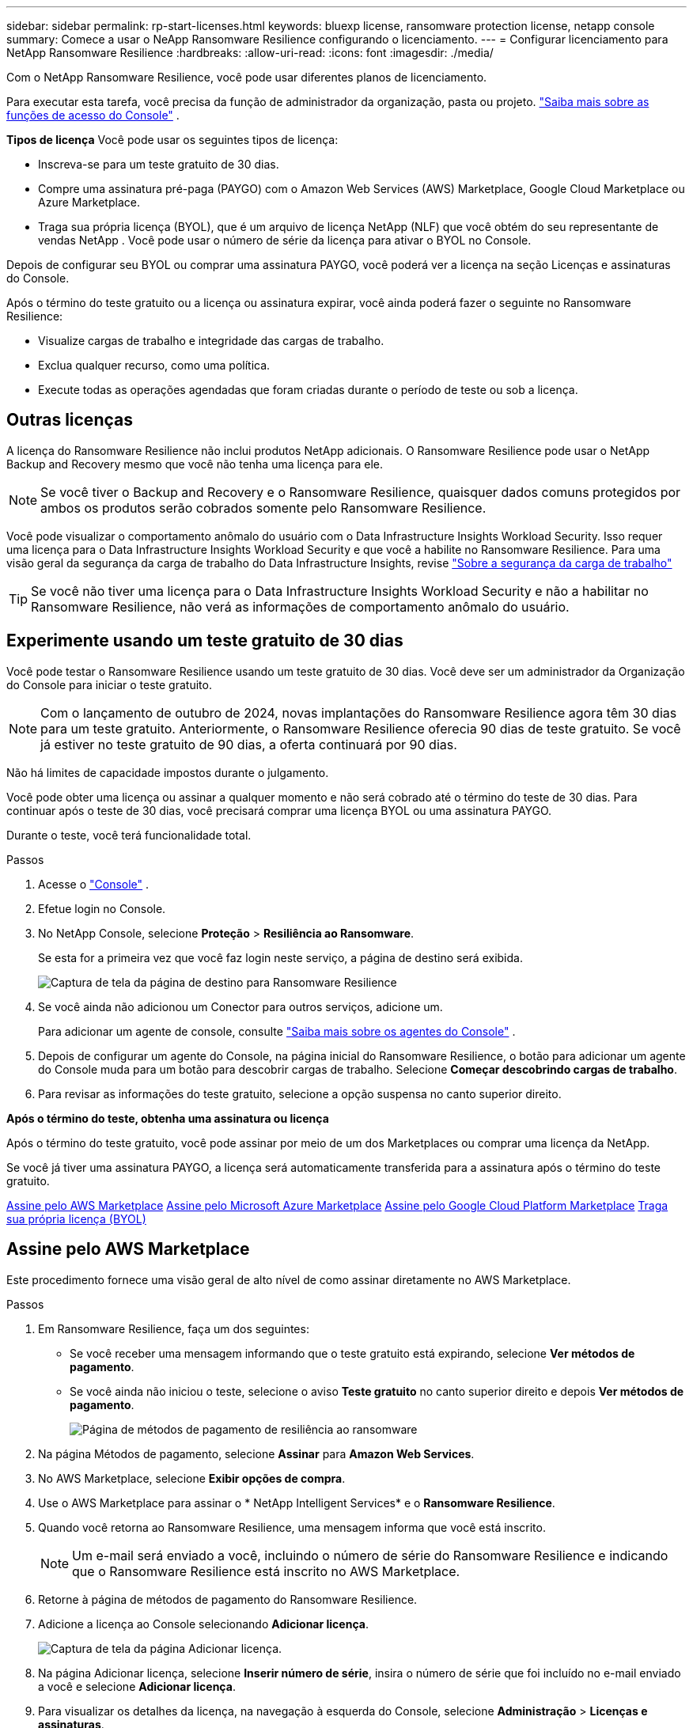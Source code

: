 ---
sidebar: sidebar 
permalink: rp-start-licenses.html 
keywords: bluexp license, ransomware protection license, netapp console 
summary: Comece a usar o NeApp Ransomware Resilience configurando o licenciamento. 
---
= Configurar licenciamento para NetApp Ransomware Resilience
:hardbreaks:
:allow-uri-read: 
:icons: font
:imagesdir: ./media/


[role="lead"]
Com o NetApp Ransomware Resilience, você pode usar diferentes planos de licenciamento.

Para executar esta tarefa, você precisa da função de administrador da organização, pasta ou projeto. https://docs.netapp.com/us-en/bluexp-setup-admin/reference-iam-predefined-roles.html["Saiba mais sobre as funções de acesso do Console"^] .

*Tipos de licença* Você pode usar os seguintes tipos de licença:

* Inscreva-se para um teste gratuito de 30 dias.
* Compre uma assinatura pré-paga (PAYGO) com o Amazon Web Services (AWS) Marketplace, Google Cloud Marketplace ou Azure Marketplace.
* Traga sua própria licença (BYOL), que é um arquivo de licença NetApp (NLF) que você obtém do seu representante de vendas NetApp . Você pode usar o número de série da licença para ativar o BYOL no Console.


Depois de configurar seu BYOL ou comprar uma assinatura PAYGO, você poderá ver a licença na seção Licenças e assinaturas do Console.

Após o término do teste gratuito ou a licença ou assinatura expirar, você ainda poderá fazer o seguinte no Ransomware Resilience:

* Visualize cargas de trabalho e integridade das cargas de trabalho.
* Exclua qualquer recurso, como uma política.
* Execute todas as operações agendadas que foram criadas durante o período de teste ou sob a licença.




== Outras licenças

A licença do Ransomware Resilience não inclui produtos NetApp adicionais.  O Ransomware Resilience pode usar o NetApp Backup and Recovery mesmo que você não tenha uma licença para ele.


NOTE: Se você tiver o Backup and Recovery e o Ransomware Resilience, quaisquer dados comuns protegidos por ambos os produtos serão cobrados somente pelo Ransomware Resilience.

Você pode visualizar o comportamento anômalo do usuário com o Data Infrastructure Insights Workload Security.  Isso requer uma licença para o Data Infrastructure Insights Workload Security e que você a habilite no Ransomware Resilience.  Para uma visão geral da segurança da carga de trabalho do Data Infrastructure Insights, revise https://docs.netapp.com/us-en/data-infrastructure-insights/cs_intro.html["Sobre a segurança da carga de trabalho"^]


TIP: Se você não tiver uma licença para o Data Infrastructure Insights Workload Security e não a habilitar no Ransomware Resilience, não verá as informações de comportamento anômalo do usuário.



== Experimente usando um teste gratuito de 30 dias

Você pode testar o Ransomware Resilience usando um teste gratuito de 30 dias.  Você deve ser um administrador da Organização do Console para iniciar o teste gratuito.


NOTE: Com o lançamento de outubro de 2024, novas implantações do Ransomware Resilience agora têm 30 dias para um teste gratuito.  Anteriormente, o Ransomware Resilience oferecia 90 dias de teste gratuito.  Se você já estiver no teste gratuito de 90 dias, a oferta continuará por 90 dias.

Não há limites de capacidade impostos durante o julgamento.

Você pode obter uma licença ou assinar a qualquer momento e não será cobrado até o término do teste de 30 dias.  Para continuar após o teste de 30 dias, você precisará comprar uma licença BYOL ou uma assinatura PAYGO.

Durante o teste, você terá funcionalidade total.

.Passos
. Acesse o https://console.netapp.com/["Console"^] .
. Efetue login no Console.
. No NetApp Console, selecione *Proteção* > *Resiliência ao Ransomware*.
+
Se esta for a primeira vez que você faz login neste serviço, a página de destino será exibida.

+
image:screen-landing.png["Captura de tela da página de destino para Ransomware Resilience"]

. Se você ainda não adicionou um Conector para outros serviços, adicione um.
+
Para adicionar um agente de console, consulte https://docs.netapp.com/us-en/bluexp-setup-admin/concept-connectors.html["Saiba mais sobre os agentes do Console"^] .

. Depois de configurar um agente do Console, na página inicial do Ransomware Resilience, o botão para adicionar um agente do Console muda para um botão para descobrir cargas de trabalho.  Selecione *Começar descobrindo cargas de trabalho*.
. Para revisar as informações do teste gratuito, selecione a opção suspensa no canto superior direito.


*Após o término do teste, obtenha uma assinatura ou licença*

Após o término do teste gratuito, você pode assinar por meio de um dos Marketplaces ou comprar uma licença da NetApp.

Se você já tiver uma assinatura PAYGO, a licença será automaticamente transferida para a assinatura após o término do teste gratuito.

<<Assine pelo AWS Marketplace>> <<Assine pelo Microsoft Azure Marketplace>> <<Assine pelo Google Cloud Platform Marketplace>> <<Traga sua própria licença (BYOL)>>



== Assine pelo AWS Marketplace

Este procedimento fornece uma visão geral de alto nível de como assinar diretamente no AWS Marketplace.

.Passos
. Em Ransomware Resilience, faça um dos seguintes:
+
** Se você receber uma mensagem informando que o teste gratuito está expirando, selecione *Ver métodos de pagamento*.
** Se você ainda não iniciou o teste, selecione o aviso *Teste gratuito* no canto superior direito e depois *Ver métodos de pagamento*.
+
image:screen-license-payment-methods3.png["Página de métodos de pagamento de resiliência ao ransomware"]



. Na página Métodos de pagamento, selecione *Assinar* para *Amazon Web Services*.
. No AWS Marketplace, selecione *Exibir opções de compra*.
. Use o AWS Marketplace para assinar o * NetApp Intelligent Services* e o *Ransomware Resilience*.
. Quando você retorna ao Ransomware Resilience, uma mensagem informa que você está inscrito.
+

NOTE: Um e-mail será enviado a você, incluindo o número de série do Ransomware Resilience e indicando que o Ransomware Resilience está inscrito no AWS Marketplace.

. Retorne à página de métodos de pagamento do Ransomware Resilience.
. Adicione a licença ao Console selecionando *Adicionar licença*.
+
image:screen-license-dw-add-license.png["Captura de tela da página Adicionar licença."]

. Na página Adicionar licença, selecione *Inserir número de série*, insira o número de série que foi incluído no e-mail enviado a você e selecione *Adicionar licença*.
. Para visualizar os detalhes da licença, na navegação à esquerda do Console, selecione *Administração* > *Licenças e assinaturas*.
+
** Para ver informações sobre a assinatura, selecione *Assinaturas*.
** Para ver as licenças BYOL, selecione *Licenças de serviços de dados*.
+
image:screen-dw-data-services-license.png["Captura de tela de licenças e assinaturas."]



. Retornar para Resiliência ao Ransomware.  Na navegação à esquerda do Console, selecione *Proteção* > *Resiliência a Ransomware*.
+
Aparece uma mensagem indicando que uma licença foi adicionada.





== Assine pelo Microsoft Azure Marketplace

Este procedimento fornece uma visão geral de alto nível de como assinar diretamente no Azure Marketplace.

.Passos
. Em Ransomware Resilience, faça um dos seguintes:
+
** Se você receber uma mensagem informando que o teste gratuito está expirando, selecione *Ver métodos de pagamento*.
** Se você ainda não iniciou o teste, selecione o aviso *Teste gratuito* no canto superior direito e depois *Ver métodos de pagamento*.
+
image:screen-license-payment-methods3.png["Página de métodos de pagamento de resiliência ao ransomware"]



. Na página Métodos de pagamento, selecione *Assinar* no *Microsoft Azure Marketplace*.
. No Azure Marketplace, selecione *Exibir opções de compra*.
. Use o Azure Marketplace para assinar o * NetApp Intelligent Services* e o *Ransomware Resilience*.
. Quando você retorna ao Ransomware Resilience, uma mensagem informa que você está inscrito.
+

NOTE: Um e-mail será enviado a você, incluindo o número de série do Ransomware Resilience e indicando que o Ransomware Resilience está inscrito no Azure Marketplace.

. Voltar para a página Métodos de pagamento do Ransomware Resilience.
. Para adicionar a licença, selecione *Adicionar uma licença*.
+
image:screen-license-dw-add-license.png["Captura de tela da página Adicionar licença."]

. Na página Adicionar licença, selecione *Inserir número de série* e insira o número de série do e-mail enviado a você.  Selecione *Adicionar licença*.
. Para visualizar detalhes da licença em Licenças e assinaturas, na navegação à esquerda do Console, selecione *Governança* > *Licenças e assinaturas*.
+
** Para ver informações sobre a assinatura, selecione *Assinaturas*.
** Para ver as licenças BYOL, selecione *Licenças de serviços de dados*.
+
image:screen-dw-data-services-license.png["Página de licenças de serviços de dados"]



. Retornar para Resiliência ao Ransomware.  Na navegação à esquerda do Console, selecione *Proteção* > *Resiliência a Ransomware*.
+
Aparece uma mensagem indicando que uma licença foi adicionada.





== Assine pelo Google Cloud Platform Marketplace

Este procedimento fornece uma visão geral de alto nível de como assinar diretamente no Google Cloud Platform Marketplace.

.Passos
. Em Resiliência contra Ransomware, faça um dos seguintes:
+
** Se você receber uma mensagem informando que o teste gratuito está expirando, selecione *Ver métodos de pagamento*.
** Se você ainda não iniciou o teste, selecione o aviso *Teste gratuito* no canto superior direito e depois *Ver métodos de pagamento*.
+
image:screen-license-payment-methods3.png["Captura de tela da página de métodos de pagamento do Ransomware Resilience."]



. Na página Métodos de pagamento, selecione *Assinar* no Google Cloud Platform Marketplace*.
. No Google Cloud Platform Marketplace, selecione *Inscrever-se*.
. Use o Google Cloud Platform Marketplace para assinar o * NetApp Intelligent Services* e o *Ransomware Resilience*.image:screen-license-payments-gcp2.png["Captura de tela da página de assinatura do Google Cloud Marketplace."]
. Quando você retorna ao Ransomware Resilience, uma mensagem informa que você está inscrito.
+

NOTE: Um e-mail será enviado a você, incluindo o número de série do Ransomware Resilience e indicando que o Ransomware Resilience está inscrito no Google Cloud Platform Marketplace.

. Voltar para a página Métodos de pagamento do Ransomware Resilience.
. Para adicionar a licença ao Console, selecione *Adicionar licença*.
+
image:screen-license-dw-add-license.png["Captura de tela da página Adicionar licença."]

. Na página Adicionar licença, selecione *Inserir número de série*.  Digite o número de série no e-mail enviado a você.  Selecione *Adicionar licença*.
. Para visualizar os detalhes da licença, na navegação à esquerda do Console, selecione *Governança* > *Licenças e assinaturas*.
+
** Para ver informações sobre a assinatura, selecione *Assinaturas*.
** Para ver as licenças BYOL, selecione *Licenças de serviços de dados*.
+
image:screen-dw-data-services-license.png["Captura de tela da página de licenças e assinaturas."]



. Retornar para Resiliência ao Ransomware.  Na navegação à esquerda do Console, selecione *Proteção* > *Resiliência a Ransomware*.
+
Aparece uma mensagem indicando que uma licença foi adicionada.





== Traga sua própria licença (BYOL)

Se você quiser trazer sua própria licença (BYOL), precisará comprá-la, obter o arquivo de licença NetApp (NLF) e adicionar a licença ao Console.

*Adicione seu arquivo de licença ao Console*

Depois de comprar sua licença do Ransomware Resilience com seu representante de vendas da NetApp , ative a licença inserindo o número de série do Ransomware Resilience e as informações da conta do NetApp Support Site (NSS).

.Antes de começar
Você precisa do número de série do Ransomware Resilience.  Localize esse número no seu pedido de vendas ou entre em contato com a equipe de contas para obter essas informações.

.Passos
. Depois de obter a licença, retorne ao Ransomware Resilience.  Selecione a opção *Ver métodos de pagamento* no canto superior direito.  Ou, na mensagem de que o teste gratuito está expirando, selecione *Assinar ou comprar uma licença*.
. Selecione *Adicionar licença* para ir para a página Licenças e assinaturas do Console.
. Na aba *Licenças de Serviços de Dados*, selecione *Adicionar licença*.
+
image:screen-license-dw-add-license.png["Captura de tela da página Adicionar licença."]

. Na página Adicionar licença, insira o número de série e as informações da conta do site de suporte da NetApp .
+
** Se você tiver o número de série da licença do Console e souber sua conta NSS, selecione a opção *Inserir número de série* e insira essas informações.
+
Se sua conta do site de suporte da NetApp não estiver disponível na lista suspensa, https://docs.netapp.com/us-en/bluexp-setup-admin/task-adding-nss-accounts.html["adicione a conta NSS ao Console"^] .

** Se você tiver o arquivo de licença zvondolr (necessário quando instalado em um site escuro), selecione a opção *Carregar arquivo de licença* e siga as instruções para anexar o arquivo.


. Selecione *Adicionar licença*.


.Resultado
A página Licenças e assinaturas mostra que o Ransomware Resilience tem uma licença.



== Atualize sua licença do Console quando ela expirar

Se o prazo da sua licença estiver próximo da data de expiração ou se a capacidade da sua licença estiver atingindo o limite, você será notificado na interface do usuário do Ransomware Resilience.  Você pode atualizar sua licença do Ransomware Resilience antes que ela expire para que não haja interrupção na sua capacidade de acessar seus dados digitalizados.


TIP: Esta mensagem também aparece em Licenças e assinaturas e em https://docs.netapp.com/us-en/bluexp-setup-admin/task-monitor-cm-operations.html#monitoring-operations-status-using-the-notification-center["Configurações de notificação"] .

.Passos
. Você pode enviar um e-mail ao suporte para solicitar uma atualização da sua licença.
+
Depois que você paga pela licença e ela é registrada no site de suporte da NetApp , o Console atualiza a licença automaticamente.  A página Licenças de Serviços de Dados refletirá a alteração em 5 a 10 minutos.

. Se o Console não puder atualizar a licença automaticamente, você precisará carregar manualmente o arquivo de licença.
+
.. Você pode obter o arquivo de licença no site de suporte da NetApp .
.. No Console, selecione **Administração** > **Licenças e assinaturas**.
.. Selecione a aba *Licenças de Serviços de Dados*, selecione o ícone *Ações...* para o número de série que você está atualizando e então selecione *Atualizar Licença*.






== Encerrar a assinatura do PAYGO

Se você quiser encerrar sua assinatura PAYGO, poderá fazê-lo a qualquer momento.

.Passos
. Em Ransomware Resilience, no canto superior direito, selecione a opção de licença.
. Selecione *Ver métodos de pagamento*.
. Nos detalhes suspensos, desmarque a caixa *Usar após o vencimento do método de pagamento atual*.
. Selecione *Salvar*.

